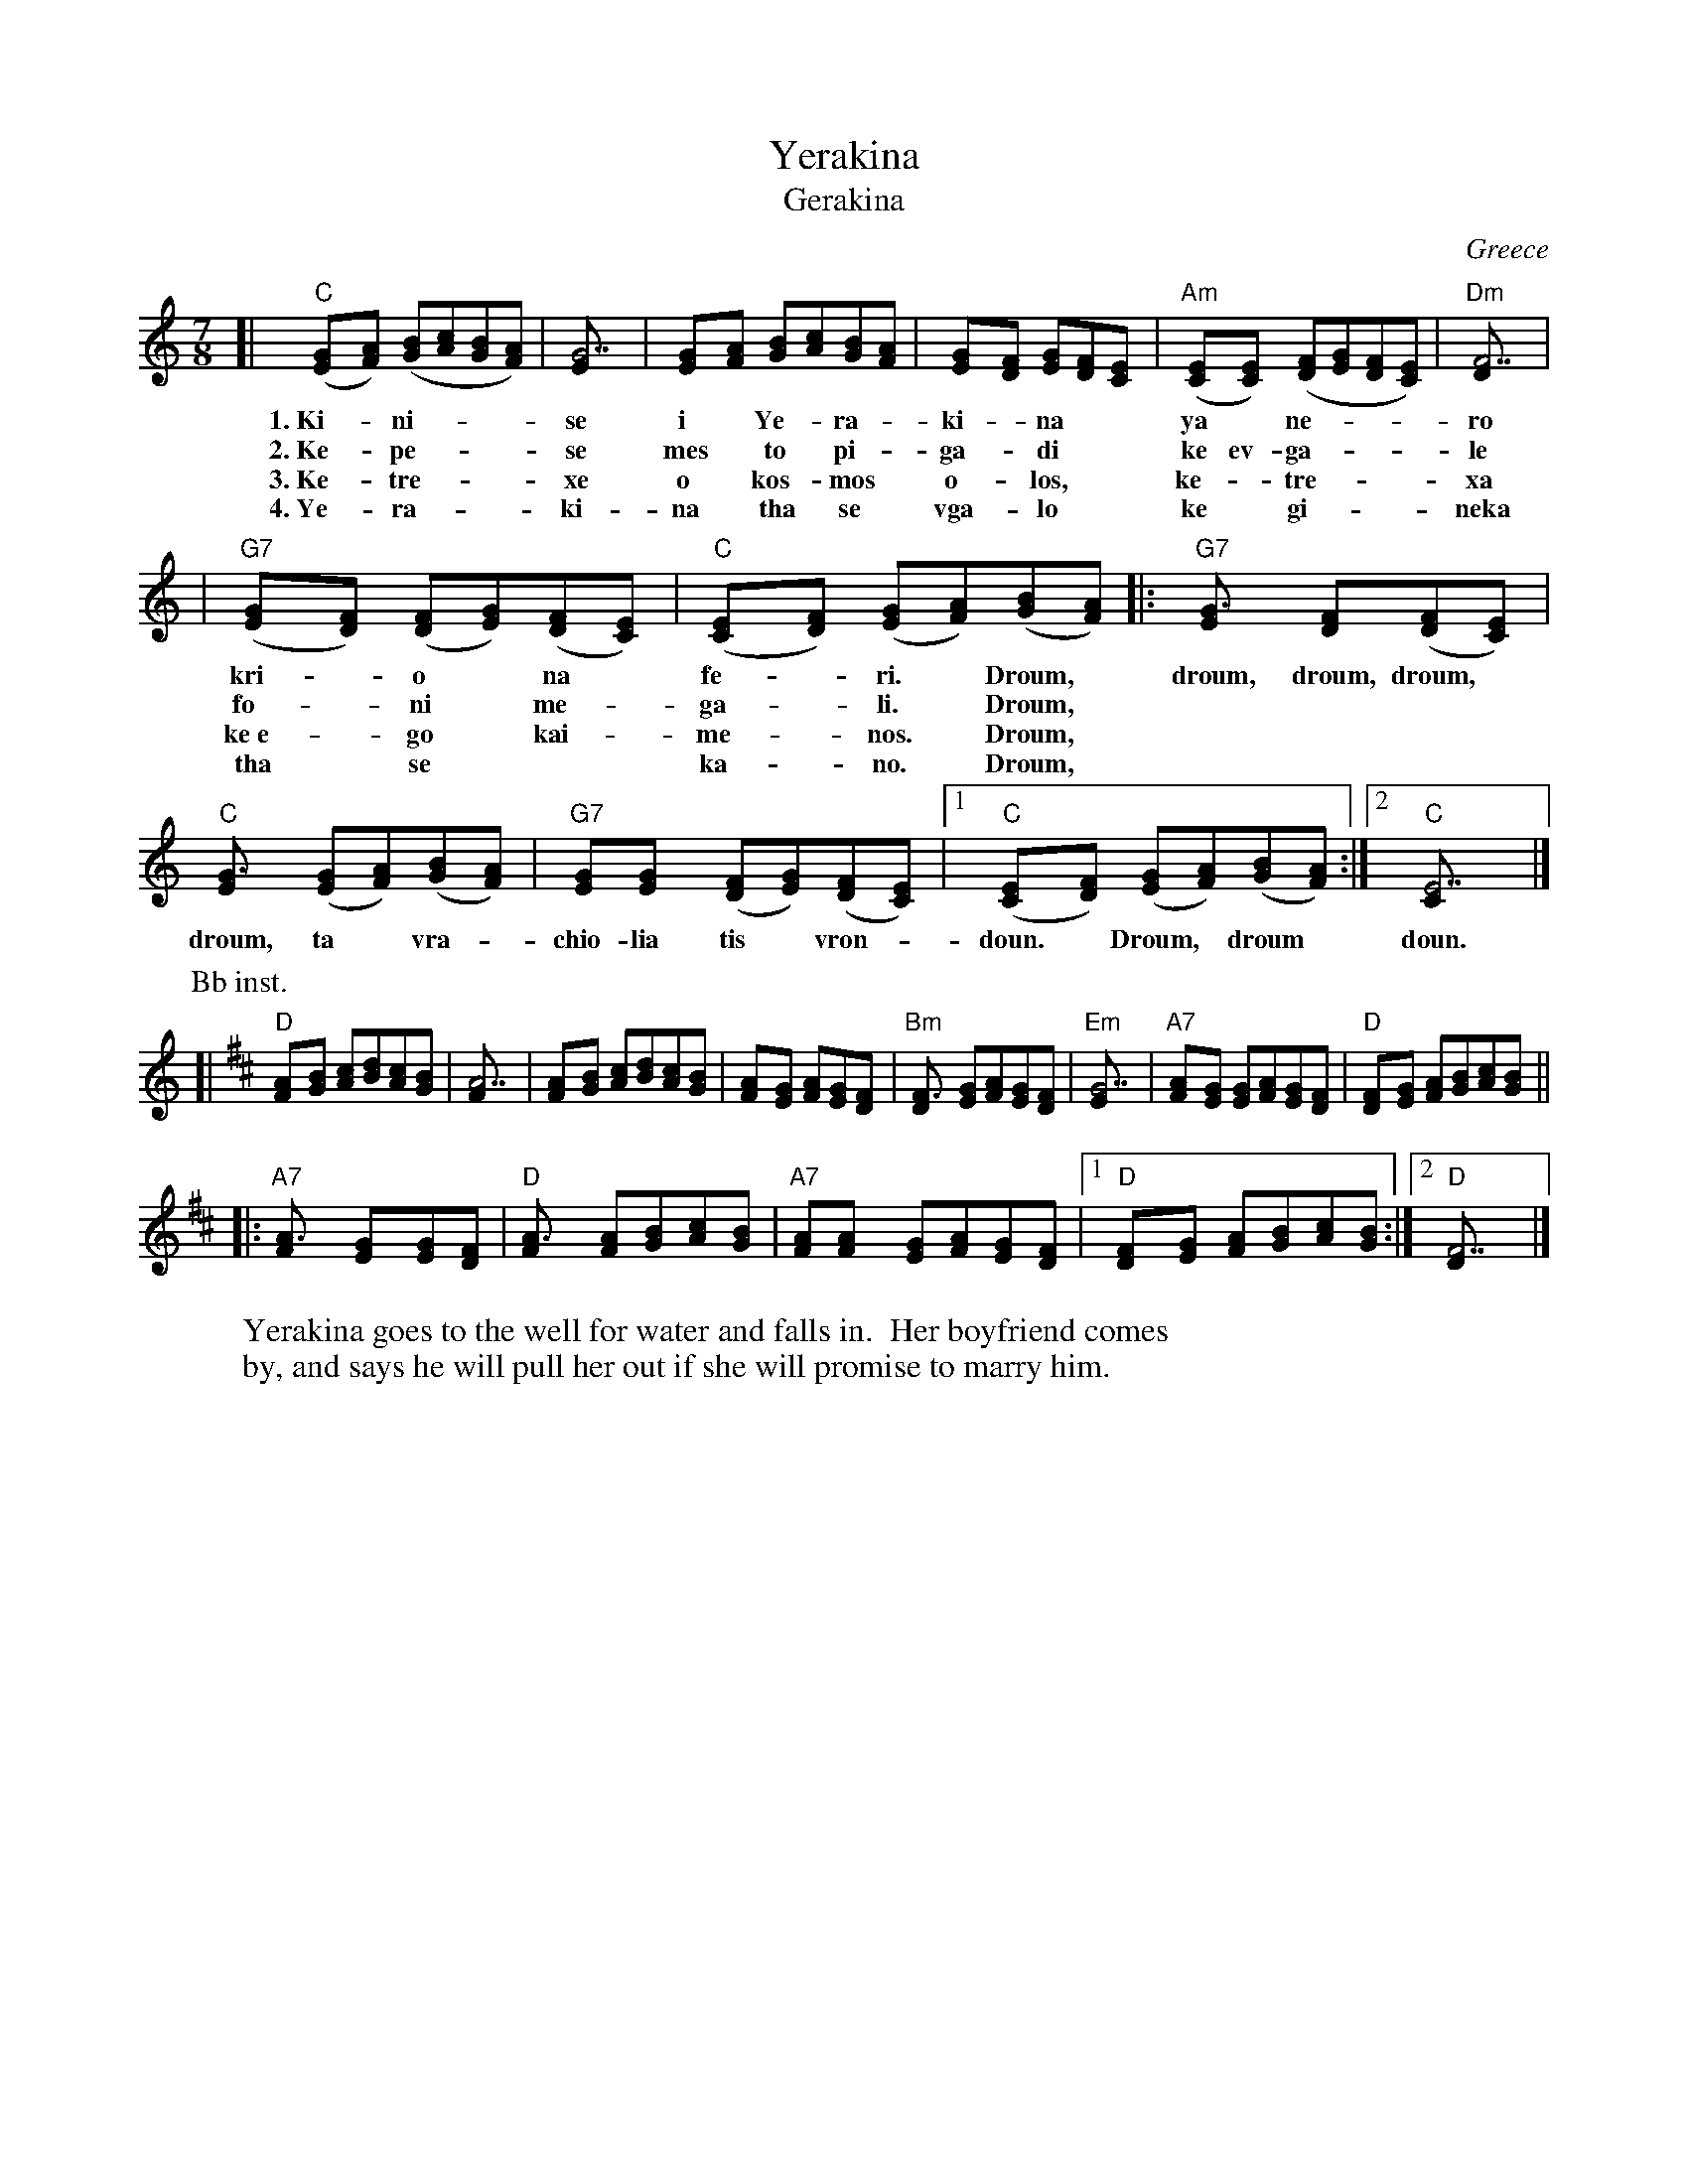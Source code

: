 X: 1
T: Yerakina
T: Gerakina
O: Greece
R: kalamatianos
D:
D: Tradition TLP1037 "Songs of Greece" by Theodore Alevizos
D: Alshire S-5242 "Greek Folk Songs & Dance" (various groups)
Z: John Chambers <jc@eddie.mit.edu> http://eddie.mit.edu/~jc/music/
W: Yerakina goes to the well for water and falls in.  Her boyfriend comes
W: by, and says he will pull her out if she will promise to marry him.
M: 7/8
L: 1/8
K: C
[| "C"([G2E][AF]) ([BG][cA][BG][AF]) | [G7E] \
w: 1.~Ki-*ni-***se
w: 2.~Ke-*pe-***se
w: 3.~Ke-*tre-***xe
w: 4.~Ye-*ra-***ki-
| [G2E][AF] [BG][cA][BG][AF] | [G2E][FD] [GE][FD][E2C] \
w: i* Ye-*ra-*ki-*na**
w: mes*to* pi-*ga-*di*
w: o* kos-*mos* o-*los,*
w: na* tha* se* vga-*lo*
| "Am"([E2C][EC]) ([FD][GE][FD][EC]) | "Dm"[F7D] |
w: ya* ne-***ro
w: ke ev-ga-***le
w: ke-*tre-***xa
w: ke* gi-***neka
| "G7"([G2E][FD]) ([FD][GE])([FD][EC]) | "C"([E2C][FD]) ([GE][AF])([BG][AF]) \
w: kri-*o* na* fe-*ri.* Droum,
w: fo-*ni* me-*ga-*li.* Droum,
w: ke~e-*go* kai-*me-*nos.* Droum,
w: tha* se*** ka-* no.* Droum,
|: "G7"[G3E] [F2D]([FD][EC]) | "C"[G3E] ([GE][AF])([BG][AF]) \
w: droum, droum, droum,* droum, ta* vra-*
| "G7"[GE][G2E] ([FD][GE])([FD][EC]) |1 "C"([E2C][FD]) ([GE][AF])([BG][AF]) :|2 "C"[E7C] |]
w: chio-lia tis* vron-*doun.* Droum,* droum* doun.
P: Bb inst.
K: D
[| "D"[A2F][BG] [cA][dB][cA][BG] | [A7F] | [A2F][BG] [cA][dB][cA][BG] | [A2F][GE] [AF][GE][F2D] | "Bm"[F3D] [GE][AF][GE][FD] \
| "Em"[G7E] | "A7"[A2F][GE] [GE][AF][GE][FD] | "D"[F2D][GE] [AF][BG][cA][BG] ||
|: "A7"[A3F] [G2E][GE][FD] | "D"[A3F] [AF][BG][cA][BG] \
| "A7"[AF][A2F] [GE][AF][GE][FD] |1 "D"[F2D][GE] [AF][BG][cA][BG] :|2 "D"[F7D] |]
